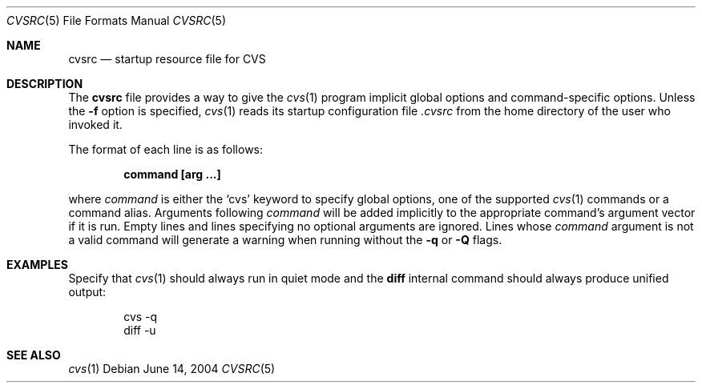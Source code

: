 .\"	$OpenBSD: cvsrc.5,v 1.2 2004/07/26 17:29:49 jfb Exp $
.\"
.\" Copyright (c) 2004 Jean-Francois Brousseau <jfb@openbsd.org>
.\" All rights reserved.
.\"
.\" Redistribution and use in source and binary forms, with or without
.\" modification, are permitted provided that the following conditions
.\" are met:
.\"
.\" 1. Redistributions of source code must retain the above copyright
.\"    notice, this list of conditions and the following disclaimer.
.\" 2. The name of the author may not be used to endorse or promote products
.\"    derived from this software without specific prior written permission.
.\"
.\" THIS SOFTWARE IS PROVIDED ``AS IS'' AND ANY EXPRESS OR IMPLIED WARRANTIES,
.\" INCLUDING, BUT NOT LIMITED TO, THE IMPLIED WARRANTIES OF MERCHANTABILITY
.\" AND FITNESS FOR A PARTICULAR PURPOSE ARE DISCLAIMED. IN NO EVENT SHALL
.\" THE AUTHOR BE LIABLE FOR ANY DIRECT, INDIRECT, INCIDENTAL, SPECIAL,
.\" EXEMPLARY, OR CONSEQUENTIAL  DAMAGES (INCLUDING, BUT NOT LIMITED TO,
.\" PROCUREMENT OF SUBSTITUTE GOODS OR SERVICES; LOSS OF USE, DATA, OR PROFITS;
.\" OR BUSINESS INTERRUPTION) HOWEVER CAUSED AND ON ANY THEORY OF LIABILITY,
.\" WHETHER IN CONTRACT, STRICT LIABILITY, OR TORT (INCLUDING NEGLIGENCE OR
.\" OTHERWISE) ARISING IN ANY WAY OUT OF THE USE OF THIS SOFTWARE, EVEN IF
.\" ADVISED OF THE POSSIBILITY OF SUCH DAMAGE.
.\"
.Dd June 14, 2004
.Dt CVSRC 5
.Os
.Sh NAME
.Nm cvsrc
.Nd startup resource file for CVS
.Sh DESCRIPTION
The
.Nm
file provides a way to give the
.Xr cvs 1
program implicit global options and command-specific options.
Unless the
.Fl f
option is specified,
.Xr cvs 1
reads its startup configuration file
.Pa .cvsrc
from the home directory of the user who invoked it.
.Pp
The format of each line is as follows:
.Pp
.Dl command [arg ...]
.Pp
where
.Ar command
is either the `cvs' keyword to specify global options, one of the supported
.Xr cvs 1
commands or a command alias.
Arguments following
.Ar command
will be added implicitly to the appropriate command's argument vector if it is
run.
Empty lines and lines specifying no optional arguments are ignored.
Lines whose
.Ar command
argument is not a valid command will generate a warning when running without
the
.Fl q
or
.Fl Q
flags.
.Sh EXAMPLES
Specify that
.Xr cvs 1
should always run in quiet mode and the
.Ic diff
internal command should always produce unified output:
.Bd -literal -offset indent
cvs -q
diff -u
.Ed
.Sh SEE ALSO
.Xr cvs 1
